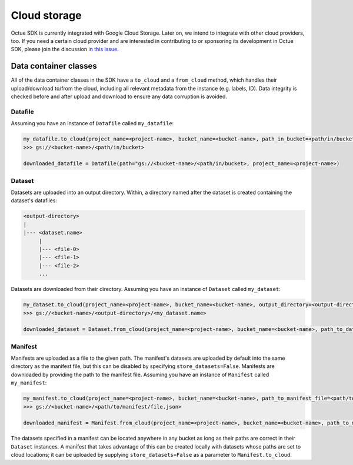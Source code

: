 .. _cloud_storage:

=============
Cloud storage
=============

Octue SDK is currently integrated with Google Cloud Storage. Later on, we intend to integrate with other cloud
providers, too. If you need a certain cloud provider and are interested in contributing to or sponsoring its development
in Octue SDK, please join the discussion `in this issue. <https://github.com/octue/octue-sdk-python/issues/108>`_

----------------------
Data container classes
----------------------
All of the data container classes in the SDK have a ``to_cloud`` and a ``from_cloud`` method, which handles their
upload/download to/from the cloud, including all relevant metadata from the instance (e.g. labels, ID). Data integrity is
checked before and after upload and download to ensure any data corruption is avoided.

Datafile
--------
Assuming you have an instance of ``Datafile`` called ``my_datafile``:

.. code-block:: python

    my_datafile.to_cloud(project_name=<project-name>, bucket_name=<bucket-name>, path_in_bucket=<path/in/bucket>)
    >>> gs://<bucket-name>/<path/in/bucket>

    downloaded_datafile = Datafile(path="gs://<bucket-name>/<path/in/bucket>, project_name=<project-name>)


Dataset
-------
Datasets are uploaded into an output directory. Within, a directory named after the dataset is created containing the
dataset's datafiles:

.. code-block:: bash

    <output-directory>
    |
    |--- <dataset.name>
         |
         |--- <file-0>
         |--- <file-1>
         |--- <file-2>
         ...

Datasets are downloaded from their directory. Assuming you have an instance of ``Dataset`` called ``my_dataset``:

.. code-block:: python

    my_dataset.to_cloud(project_name=<project-name>, bucket_name=<bucket-name>, output_directory=<output-directory>)
    >>> gs://<bucket-name>/<output-directory>/<my_dataset.name>

    downloaded_dataset = Dataset.from_cloud(project_name=<project-name>, bucket_name=<bucket-name>, path_to_dataset_directory=<output-directory>/<my_dataset.name>)


Manifest
--------
Manifests are uploaded as a file to the given path. The manifest's datasets are uploaded by default into the same
directory as the manifest file, but this can be disabled by specifying ``store_datasets=False``. Manifests are
downloaded by providing the path to the manifest file. Assuming you have an instance of ``Manifest`` called ``my_manifest``:

.. code-block:: python

    my_manifest.to_cloud(project_name=<project-name>, bucket_name=<bucket-name>, path_to_manifest_file=<path/to/manifest/file.json>)
    >>> gs://<bucket-name>/<path/to/manifest/file.json>

    downloaded_manifest = Manifest.from_cloud(project_name=<project-name>, bucket_name=<bucket-name>, path_to_manifest_file=<path/to/manifest/file.json>)


The datasets specified in a manifest can be located anywhere in any bucket as long as their paths are correct in their
``Dataset`` instances. A manifest that takes advantage of this can be created locally with datasets whose paths are set
to cloud locations; it can be uploaded by supplying ``store_datasets=False`` as a parameter to ``Manifest.to_cloud``.
